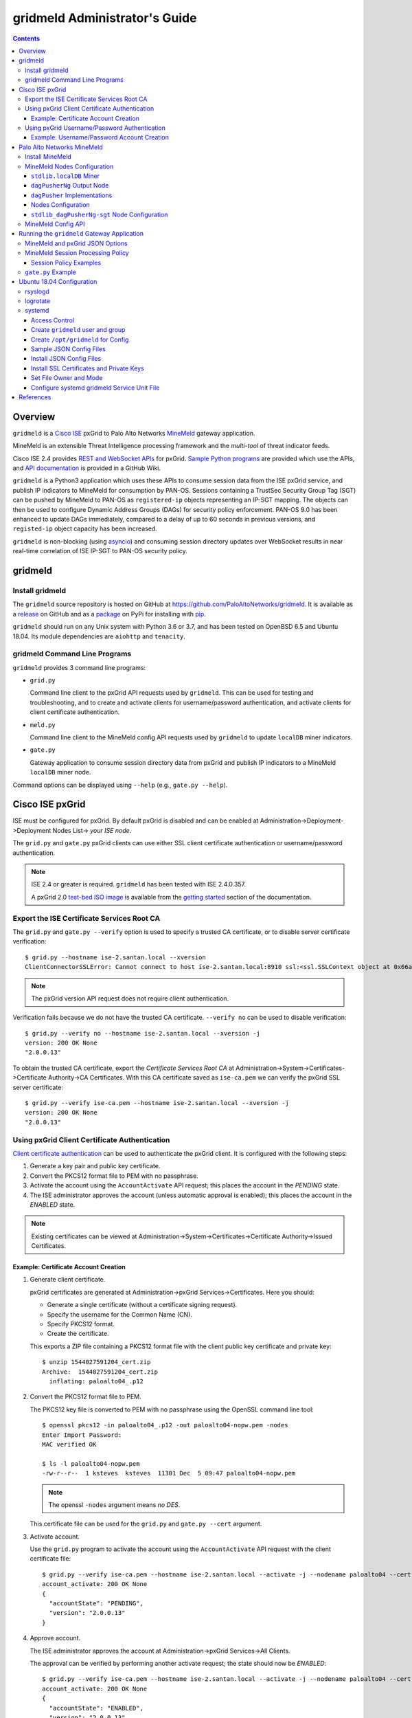 gridmeld Administrator's Guide
==============================

.. contents::

Overview
--------

``gridmeld`` is a
`Cisco ISE
<https://www.cisco.com/c/en/us/products/security/identity-services-engine/index.html>`_
pxGrid to Palo Alto Networks
`MineMeld
<https://www.paloaltonetworks.com/products/secure-the-network/subscriptions/minemeld>`_
gateway application.

MineMeld is an extensible Threat Intelligence processing framework and
the *multi-tool* of threat indicator feeds.

Cisco ISE 2.4 provides
`REST and WebSocket APIs
<https://developer.cisco.com/docs/pxgrid/#!introduction-to-pxgrid-2-0>`_
for pxGrid.
`Sample Python programs
<https://github.com/cisco-pxgrid/pxgrid-rest-ws/tree/master/python>`_
are provided which use the APIs,
and
`API documentation
<https://github.com/cisco-pxgrid/pxgrid-rest-ws/wiki>`_
is provided in a GitHub Wiki.

``gridmeld`` is a Python3 application which uses these APIs to consume
session data from the ISE pxGrid service, and publish IP indicators to
MineMeld for consumption by PAN-OS.  Sessions containing a TrustSec
Security Group Tag (SGT) can be pushed by MineMeld to PAN-OS as
``registered-ip`` objects representing an IP-SGT mapping. The objects
can then be used to configure Dynamic Address Groups (DAGs) for
security policy enforcement.  PAN-OS 9.0 has been enhanced to update
DAGs immediately, compared to a delay of up to 60 seconds in previous
versions, and ``registed-ip`` object capacity has been increased.

``gridmeld`` is non-blocking (using
`asyncio <https://docs.python.org/3/library/asyncio.html>`_)
and consuming session directory updates over WebSocket results
in near real-time correlation of ISE IP-SGT to PAN-OS security
policy.


gridmeld
--------

Install gridmeld
~~~~~~~~~~~~~~~~

The ``gridmeld`` source repository is hosted on GitHub at
`https://github.com/PaloAltoNetworks/gridmeld
<https://github.com/PaloAltoNetworks/gridmeld>`_.
It is available as a
`release <https://github.com/PaloAltoNetworks/gridmeld/releases>`_
on GitHub and as a
`package <https://pypi.org/project/gridmeld/>`_
on PyPi for installing with
`pip <https://pip.pypa.io/en/stable/installing/>`_.

``gridmeld`` should run on any Unix system with Python 3.6 or 3.7, and
has been tested on OpenBSD 6.5 and Ubuntu 18.04.  Its module
dependencies are ``aiohttp`` and ``tenacity``.

gridmeld Command Line Programs
~~~~~~~~~~~~~~~~~~~~~~~~~~~~~~

``gridmeld`` provides 3 command line programs:

- ``grid.py``

  Command line client to the pxGrid API requests used by ``gridmeld``.
  This can be used for testing and troubleshooting, and to create and
  activate clients for username/password authentication, and activate
  clients for client certificate authentication.

- ``meld.py``

  Command line client to the MineMeld config API requests used by
  ``gridmeld`` to update ``localDB`` miner indicators.

- ``gate.py``

  Gateway application to consume session directory data from pxGrid
  and publish IP indicators to a MineMeld ``localDB`` miner node.

Command options can be displayed using ``--help`` (e.g.,
``gate.py --help``).

Cisco ISE pxGrid
----------------

ISE must be configured for pxGrid.  By default pxGrid is disabled and
can be enabled at Administration->Deployment->Deployment Nodes
List-> *your ISE node*.

The ``grid.py`` and ``gate.py`` pxGrid clients can use either SSL
client certificate authentication or username/password
authentication.

.. note:: ISE 2.4 or greater is required.  ``gridmeld`` has been
          tested with ISE 2.4.0.357.

          A pxGrid 2.0
	  `test-bed ISO image
	  <https://developer.cisco.com/fileMedia/download/36c70887-c7bd-46b0-93c6-c6778ca62bd7>`_
	  is available from the
	  `getting started
	  <https://developer.cisco.com/docs/pxgrid/#getting-started>`_
	  section of the documentation.

Export the ISE Certificate Services Root CA
~~~~~~~~~~~~~~~~~~~~~~~~~~~~~~~~~~~~~~~~~~~

The ``grid.py`` and ``gate.py --verify`` option is used to specify a
trusted CA certificate, or to disable server certificate
verification::

  $ grid.py --hostname ise-2.santan.local --xversion
  ClientConnectorSSLError: Cannot connect to host ise-2.santan.local:8910 ssl:<ssl.SSLContext object at 0x66adb6d2898> [[SSL: CERTIFICATE_VERIFY_FAILED] certificate verify failed (_ssl.c:781)]

.. note:: The pxGrid version API request does not require client
	  authentication.

Verification fails because we do not have the trusted CA certificate.
``--verify no`` can be used to disable verification::

  $ grid.py --verify no --hostname ise-2.santan.local --xversion -j
  version: 200 OK None
  "2.0.0.13"

To obtain the trusted CA certificate, export the *Certificate Services
Root CA* at Administration->System->Certificates->Certificate
Authority->CA Certificates.  With this CA certificate saved as
``ise-ca.pem`` we can verify the pxGrid SSL server certificate::

  $ grid.py --verify ise-ca.pem --hostname ise-2.santan.local --xversion -j
  version: 200 OK None
  "2.0.0.13"

Using pxGrid Client Certificate Authentication
~~~~~~~~~~~~~~~~~~~~~~~~~~~~~~~~~~~~~~~~~~~~~~

`Client certificate authentication
<https://developer.cisco.com/docs/pxgrid/#!generating-certificates/generating-certificates>`_
can be used to authenticate the pxGrid client.
It is configured with the following steps:

#. Generate a key pair and public key certificate.

#. Convert the PKCS12 format file to PEM with no passphrase.

#. Activate the account using the ``AccountActivate`` API request;
   this places the account in the *PENDING* state.

#. The ISE administrator approves the account (unless automatic
   approval is enabled); this places the account in the *ENABLED*
   state.

.. note:: Existing certificates can be viewed at
          Administration->System->Certificates->Certificate
          Authority->Issued Certificates.

Example: Certificate Account Creation
.....................................

#. Generate client certificate.

   pxGrid certificates are generated at Administration->pxGrid
   Services->Certificates.  Here you should:

   - Generate a single certificate (without a certificate signing
     request).
   - Specify the username for the Common Name (CN).
   - Specify PKCS12 format.
   - Create the certificate.

   This exports a ZIP file containing a PKCS12 format file with the
   client public key certificate and private key::

     $ unzip 1544027591204_cert.zip
     Archive:  1544027591204_cert.zip
       inflating: paloalto04_.p12

#. Convert the PKCS12 format file to PEM.

   The PKCS12 key file is converted to PEM with no passphrase using the
   OpenSSL command line tool::

     $ openssl pkcs12 -in paloalto04_.p12 -out paloalto04-nopw.pem -nodes
     Enter Import Password:
     MAC verified OK

     $ ls -l paloalto04-nopw.pem
     -rw-r--r--  1 ksteves  ksteves  11301 Dec  5 09:47 paloalto04-nopw.pem

   .. note::  The openssl ``-nodes`` argument means *no DES*.

   This certificate file can be used for the ``grid.py`` and ``gate.py
   --cert`` argument.

#. Activate account.

   Use the ``grid.py`` program to activate the account using the
   ``AccountActivate`` API request with the client certificate file::

     $ grid.py --verify ise-ca.pem --hostname ise-2.santan.local --activate -j --nodename paloalto04 --cert paloalto04-nopw.pem --desc 'test certificate account'
     account_activate: 200 OK None
     {
       "accountState": "PENDING",
       "version": "2.0.0.13"
     }

#. Approve account.

   The ISE administrator approves the account at
   Administration->pxGrid Services->All Clients.

   The approval can be verified by performing another activate
   request; the state should now be *ENABLED*::

     $ grid.py --verify ise-ca.pem --hostname ise-2.santan.local --activate -j --nodename paloalto04 --cert paloalto04-nopw.pem
     account_activate: 200 OK None
     {
       "accountState": "ENABLED",
       "version": "2.0.0.13"
     }

Using pxGrid Username/Password Authentication
~~~~~~~~~~~~~~~~~~~~~~~~~~~~~~~~~~~~~~~~~~~~~

`Username/Password authentication
<https://developer.cisco.com/docs/pxgrid/#!using-pre-shared-keys>`_
is an alternative to client certificate authentication.

A pxGrid client account is configured with the following steps:

#. Create the account using the ``AccountCreate`` API request;
   this provides a *password*.

   .. note:: In order to allow a pxGrid client to register itself and
             create the account via the REST API, you must enable
             *Allow password based account creation* at
             Administration->pxGrid Services->Settings; by default
             this is disabled.  This can be disabled after the account
             is created.

#. Activate the account using the ``AccountActivate`` API request;
   this places the account in the *PENDING* state.

#. The ISE administrator approves the account (unless automatic
   approval is enabled); this places the account in the *ENABLED*
   state.

#. Obtain a shared secret for a peer node using the ``AccessSecret``
   API request; the shared secret is unique for the REST and WebSocket
   APIs.  ``gate.py`` will determine the secret using the nodename
   (username) and password provided when username/password
   authentication is specified.

Example: Username/Password Account Creation
...........................................

#. Create account.
   ::

     $ grid.py --verify ise-ca.pem --hostname ise-2.santan.local --create -j --nodename paloalto03
     account_create: 200 OK None
     {
       "nodeName": "paloalto03",
       "password": "jtKm2m3VNdd2xYiF",
       "userName": "paloalto03"
     }

#. Activate account.
   ::

     $ grid.py --verify ise-ca.pem --hostname ise-2.santan.local --activate -j --nodename paloalto03 --password jtKm2m3VNdd2xYiF --desc 'test account'
     account_activate: 200 OK None
     {
       "accountState": "PENDING",
       "version": "2.0.0.13"
     }

   You can now view the account with status *Pending* at
   Administration->pxGrid Services->All Clients.

#. Approve account.

   The ISE administrator approves the account at
   Administration->pxGrid Services->All Clients.

   The approval can be verified by performing another activate
   request; the state should now be *ENABLED*::

     $ grid.py --verify ise-ca.pem --hostname ise-2.santan.local --activate -j --nodename paloalto03 --password jtKm2m3VNdd2xYiF
     account_activate: 200 OK None
     {
       "accountState": "ENABLED",
       "version": "2.0.0.13"
     }

#. Get shared secret.

   .. note:: The shared secret is only needed when using ``grid.py``
	     with username/password authentication; ``gate.py`` will
	     automatically obtain the shared secrets using the
	     provided password.

   The password is used to obtain a shared secret for a peer node.
   The peer nodename depends on the service name, which is
   *com.cisco.ise.session* for the session directory service, and
   *com.cisco.ise.pubsub* for the session pubsub service.  A
   ``ServiceLookup`` API request is used to determine the peer node
   given the service name, followed by an ``AccessSecret`` API
   request to determine the shared secret::

     $ grid.py --verify ise-ca.pem --hostname ise-2.santan.local --lookup -j --nodename paloalto03 --password jtKm2m3VNdd2xYiF --name com.cisco.ise.session
     service_lookup: 200 OK None
     {
       "services": [
         {
           "name": "com.cisco.ise.session",
           "nodeName": "ise-mnt-ise-2",
           "properties": {
             "groupTopic": "/topic/com.cisco.ise.session.group",
             "restBaseURL": "https://ise-2.santan.local:8910/pxgrid/mnt/sd",
             "restBaseUrl": "https://ise-2.santan.local:8910/pxgrid/mnt/sd",
             "sessionTopic": "/topic/com.cisco.ise.session",
             "wsPubsubService": "com.cisco.ise.pubsub"
           }
         }
       ]
     }

     $ grid.py --verify ise-ca.pem --hostname ise-2.santan.local --lookup -j --nodename paloalto03 --password jtKm2m3VNdd2xYiF --name com.cisco.ise.pubsub
     service_lookup: 200 OK None
     {
       "services": [
         {
           "name": "com.cisco.ise.pubsub",
           "nodeName": "ise-pubsub-ise-2",
           "properties": {
             "wsUrl": "wss://ise-2.santan.local:8910/pxgrid/ise/pubsub"
           }
         }
       ]
     }

     $ grid.py --verify ise-ca.pem --hostname ise-2.santan.local --asecret -j --nodename paloalto03 --password jtKm2m3VNdd2xYiF --peernode ise-mnt-ise-2
     access_secret: 200 OK None
     {
       "secret": "4FhaXqreXpK1FeBW"
     }

     $ grid.py --verify ise-ca.pem --hostname ise-2.santan.local --asecret -j --nodename paloalto03 --password jtKm2m3VNdd2xYiF --peernode ise-pubsub-ise-2
     access_secret: 200 OK None
     {
       "secret": "Bx3HotDQuO7aZv36"
     }

   The secret can be verified by performing a ``getSessions`` API
   request::

     $ grid.py --verify ise-ca.pem --hostname ise-2.santan.local --nodename paloalto03 --sessions --baseurl 'https://ise-2.santan.local:8910/pxgrid/mnt/sd' --secret 4FhaXqreXpK1FeBW
     get_sessions: 200 OK None

   .. note:: You can use the ``-j`` option to display the JSON response.

Palo Alto Networks MineMeld
---------------------------

`MineMeld
<https://live.paloaltonetworks.com/t5/MineMeld/ct-p/MineMeld>`__
is an extensible Threat Intelligence processing framework and
the *multi-tool* of threat indicator feeds. Based on an extremely
flexible engine, MineMeld can be used to collect, aggregate and filter
indicators from a variety of sources and make them available for
consumption by the Palo Alto Networks security platform
and to multi-vendor peers.

.. note:: ``gridmeld`` functionality is not available as a miner
	  because MineMeld is currently implemented using Python 2.7,
	  which does not support ``asyncio``.

Install MineMeld
~~~~~~~~~~~~~~~~

You will need to install an
`on-premises MineMeld
<https://github.com/PaloAltoNetworks/minemeld/wiki/User%27s-Guide>`_
or you can use an
`AutoFocus-hosted MineMeld
<https://www.paloaltonetworks.com/documentation/autofocus/autofocus/autofocus_admin_guide/autofocus-apps/minemeld/use-autofocus-hosted-minemeld>`_
in the cloud.

.. note:: When using AutoFocus-hosted MineMeld you need to allow
          inbound API access from the cloud to your PAN-OS firewalls
          or Panoramas to allow ``registered-ip`` object updates from
	  the ``dagPusher`` output node.

MineMeld Nodes Configuration
~~~~~~~~~~~~~~~~~~~~~~~~~~~~

The configuration required is a ``localDB`` miner node connected to
a ``dagPusherNg`` output node.

``stdlib.localDB`` Miner
........................

The class ``minemeld.ft.localdb.Miner`` implements a miner with a
database containing indicators of various types (e.g., *IPv4* and
*IPv6*) and attributes for the indicators.  The ``stdlib.localDB``
prototype is used to create the miner node.

``gridmeld`` will populate the ``localDB`` node with IP indicators
from pxGrid sessions using the MineMeld config API.  The indicator
``sgt`` attribute will contain the SGT for each IP in the session.

``dagPusherNg`` Output Node
...........................

The class ``minemeld.ft.dag_ng.DagPusher`` implements an output node
which consumes indicators from an input node, in this case a
``localDB`` node, and uses the PAN-OS XML API to synchronize the
indicators as ``registered-ip`` objects on configured firewalls and
Panoramas.  The ``dagPusherNg`` prototype is used to create the output
node.

The prototype configuration specifies ``tag_attributes``, which are
the indicator attributes in ``localDB`` that will be used for the
``registered-ip`` object tags.  The configuration can also specify a
``tag_prefix`` which is used to identify tags owned by the node; the
default is ``mmld_``.  The tag name will be the concatenation of
*tag_prefix*, *tag_attribute* and *attribute*; for example:
``mmld_sgt_Employees``.

`Dynamic Address Group objects
<https://docs.paloaltonetworks.com/pan-os/9-0/pan-os-admin/policy/monitor-changes-in-the-virtual-environment/use-dynamic-address-groups-in-policy>`_
(DAGs) can be created by using the object tags in a match expression.
The DAGs can be used in a security policy as source and destination
for policy enforcement.

``dagPusher`` Implementations
.............................

There are two ``dagPusher`` implementations:

- class ``minemeld.ft.dag.DagPusher`` (prototype ``stdlib.dagPusher``)

  This is the legacy node and should only be used if you are using
  Autofocus-hosted MineMeld, or when the devices are using PAN-OS
  7.1.

- class ``minemeld.ft.dag_ng.DagPusher`` (prototype
  ``stdlib.dagPusherNg``)

  This is the next generation node and is the recommended
  implementation to use.  It contains a number of functional and
  performance enhancements made to the legacy node.  It requires
  PAN-OS 8.0 or greater.  ``dagPusherNg`` is available starting with
  MineMeld 0.9.62.

Nodes Configuration
...................

We first need to create a local prototype from the pre-defined
``stdlib.dagPusherNg`` prototype so we can add the ``sgt``
attribute to the ``tag_attributes`` config.

A ``minemeldlocal.stdlib_dagPusherNg-sgt`` prototype is created at
CONFIG->browse prototypes->Search "dagPusherNg"->select
"stdlib.dagPusherNg".  Then create a new local prototype from
``stdlib.dagPusherNg`` using **NEW** (create prototype from this) and
add a config of ``{ "tag_attributes": ["sgt"] }``.  This will result
in the following prototype in
``/opt/minemeld/local/minemeldlocal.yml`` (we named the new prototype
``stdlib_dagPusherNg-sgt``)::

  prototypes:
      stdlib_dagPusherNg-sgt:
          class: minemeld.ft.dag_ng.DagPusher
          config:
              tag_attributes:
              - sgt
          description: 'Push IP unicast indicators to PAN-OS 8.0 and greater devices
              via DAG.

              '
          development_status: EXPERIMENTAL
          indicator_types:
          - IPv4
          - IPv6
          node_type: output
          tags: []

Next we add a miner node using the ``stdlib.localDB`` prototype
at CONFIG->browse prototypes->Search "localDB"->select "stdlib.localDB",
then **CLONE** (new node from this prototype).

Then we add the output node at CONFIG->browse prototypes->Search
"stdlib_dagPusherNg-sgt"->select
"minemeldlocal.stdlib_dagPusherNg-sgt", then **CLONE** (new node from
this prototype), and specify the ``localDB`` node created above as
**INPUT** (this connects the output node to the input node).

Then **COMMIT** the configuration.

The nodes configuration, connecting the ``localDB`` miner to the
``dagPusherNg`` output node can be viewed in
``/opt/minemeld/local/config/running-config.yml``::

  nodes:
    localDB-1561848312020:
      inputs: []
      output: true
      prototype: stdlib.localDB
    stdlib_dagPusherNg-sgt-1561848485387:
      inputs:
      - localDB-1561848312020
      output: false
      prototype: minemeldlocal.stdlib_dagPusherNg-sgt

``stdlib_dagPusherNg-sgt`` Node Configuration
.............................................

The PAN-OS firewalls and Panoramas to be updated with
``registered-ip`` objects representing IP-SGT mappings are configured
in the node's **DEVICES** tab.  This updates a device list file
containing YAML.  The device list resides in the
``/opt/minemeld/local/config`` directory and is named *node*\
``_device_list.yml``, where *node* is the name of the output node::

  $ cat /opt/minemeld/local/config/stdlib_dagPusherNg-sgt-1561848485387_device_list.yml
  - {api_password: admin, api_username: admin, hostname: 192.168.1.102, name: vm-50-1}
  - {api_password: admin, api_username: admin, hostname: 192.168.1.110, name: pa-220-2}

The device list file can also be created and updated manually.
The device configuration variables are:

=========================  ========    ==============================     ==========
Variable Name              Type        Description                        Default
=========================  ========    ==============================     ==========
hostname                   string      PAN-OS hostname or IP address      null
api_username               string      user for type=keygen               null
api_password               string      password for type=keygen           null
api_key                    string      key for API requests               null
name                       string      optional friendly hostname         null
=========================  ========    ==============================     ==========

.. note::
   The device list file is a list of dictionaries.

   You must specify either ``api_key``, or ``api_username`` and
   ``api_password``.

   The **DEVICES** tab does not currently allow you to specify an ``api_key``.
   To use API keys you can update the device list file manually.

MineMeld Config API
~~~~~~~~~~~~~~~~~~~

The MineMeld config API is used to add and delete indicators in the
``localDB`` miner.  The ``meld.py`` and ``gate.py`` programs require the
URI of the MineMeld host and an admin username and password.

As a best practice it is recommended to add a ``gridmeld`` admin;
admin users are managed in the **ADMIN** tab in the MineMeld UI.

``meld.py`` and ``gate.py`` also have a ``--verify`` option to specify
the trusted CA certificate for server certificate verification.  If your
MineMeld has a self signed certificate, you can obtain it using the
OpenSSL command line tool::

  $ echo | openssl s_client -connect minemeld.santan.local:443 | sed -ne '/-BEGIN CERTIFICATE-/,/-END CERTIFICATE-/p' > mm-cert.pem
  depth=0 CN = minemeld.santan.local
  verify error:num=18:self signed certificate
  verify return:1
  depth=0 CN = minemeld.santan.local
  verify return:1
  DONE

API access can be verified by performing a ``status`` API request::

  $ meld.py --verify mm-cert.pem --uri https://minemeld.santan.local --username gridmeld --password paloalto --status
  status: 200 OK 698

Running the ``gridmeld`` Gateway Application
--------------------------------------------

``gate.py`` is the ``gridmeld`` gateway application program::

  $ gate.py --help
  gate.py [options]
      --minemeld               MineMeld options follow
        --uri uri              MineMeld URI
        --username username    API username
        --password password    API password
        --node name            localDB miner node name
        --verify opt           SSL server verify option: yes|no|path
        --timeout timeout      connect, read timeout
	--policy path          JSON session processing policy object
        -F path                JSON options (multiple -F's allowed)
      --pxgrid                 pxGrid options follow
        --hostname hostname    ISE hostname (multiple --hostname's allowed)
        --nodename nodename    pxGrid client nodename (username)
        --password password    pxGrid client password
        --cert path            SSL client certificate file
        --verify opt           SSL server verify option: yes|no|path
        --timeout timeout      connect, read timeout
        --replay json          replay session objects
        -F path                JSON options (multiple -F's allowed)
      --syslog facility        log to syslog with facility
                               (default: log to stderr)
      --daemon                 run as a daemon
                               (default: run in foreground)
      -T                       add time to default stderr log format
      --debug level            debug level (0-3)
      --version                display version
      --help                   display usage

``gate.py`` performs the following:

#. Set signal handler for **SIGINT** and **SIGTERM** for program
   termination.  ``gate.py`` will run until it receives a signal
   or encounters an unrecoverable error.

#. Parse command options.

#. Initialize MineMeld.

   * Verify ``localDB`` miner node specified using the config API.

#. Initialize pxGrid.

   * Obtain all required API parameters using the REST API (e.g.,
     obtain secret for session directory and pubsub service using
     password).

#. Invoke MineMeld and pxGrid loops, which run concurrently.

#. pxGrid loop:

   * Get existing indicators in MineMeld ``localDB`` miner node.
   * Perform bulk download of all existing sessions using the REST API.
   * Sync sessions with ``localDB`` indicators.
   * Subscribe to session directory updates using the WebSocket API.
   * Send session updates to MineMeld loop (using an asyncio queue).

#. MineMeld loop:

   * Read session events from the queue.
   * Process events according to the session policy by adding or
     deleting indicators in the ``localDB`` node.

By default ``gate.py`` logs to **stderr** and runs in the foreground.
It can run in the background by specifying the ``--daemon`` option,
and log to **syslog** using the ``--syslog`` option.  When
``--daemon`` is used certificate files must be a full path because the
current working directory is changed to root (/).

``gate.py`` requires no privilege and should not be run as root.  It
is recommended to add a new powerless no login account such as
``gridmeld`` and run ``gate.py`` as this user.

It is also recommended that ``gridmeld`` be run under a service
manager such as ``systemd`` for automatic start at system boot, and
re-start on program failure.

MineMeld and pxGrid JSON Options
~~~~~~~~~~~~~~~~~~~~~~~~~~~~~~~~

MineMeld and pxGrid options can be specified in a JSON format file
using the ``--minemeld`` or ``--pxgrid`` option followed by the ``-F``
option; for example using the configuration discussed previously::

  $ cat gate-mm.json
  {
      "uri": "https://minemeld.santan.local",
      "username": "gridmeld",
      "password": "paloalto",
      "node": "localDB-1561848312020",
      "verify": "mm-cert.pem"
  }

  $ cat gate-ise-pw.json
  {
      "hostname": ["ise-2.santan.local"],
      "nodename": "paloalto03",
      "password": "jtKm2m3VNdd2xYiF",
      "verify": "ise-ca.pem"
  }

MineMeld Session Processing Policy
~~~~~~~~~~~~~~~~~~~~~~~~~~~~~~~~~~

By default the MineMeld loop processes pxGrid session objects as
follows:

- *IPv4* and *IPv6* indicator types will be processed.

- Hosts in all IP networks are processed.

- `session object
  <https://github.com/cisco-pxgrid/pxgrid-rest-ws/wiki/Session-Directory#session-object>`_
  ``ctsSecurityGroup`` and ``userName`` fields are mapped to ``localDB``
  ``sgt`` and ``user`` attributes.

The default policy is represented by the JSON object::

  {
      "indicator_types": ["IPv4", "IPv6"],
      "include_networks": [],
      "exclude_networks": [],
      "attribute_map": {
          "ctsSecurityGroup": "sgt",
          "userName": "user"
      }
  }

The ``gate.py --minemeld --policy`` *path* option can be used to
change the default policy.  The JSON object specified will be merged
with the default policy using the Python ``dict.update()`` method
(top-level key/value pairs in the default object are overwritten
by keys in the ``--policy`` object specified).

Session Policy Examples
.......................

The following JSON object will update the default policy to include
the ``endpointOperatingSystem`` field using the ``localDB`` ``os``
attribute when it exists in a session.
::

  $ cat policy1.json
  {
      "attribute_map": {
          "ctsSecurityGroup": "sgt",
          "userName": "user",
	  "endpointOperatingSystem": "os"
      }
  }

.. note:: ``localDB`` attribute names must not begin with the
          underscore character (**_**).

The following JSON object will update the default policy to process
only *IPv4* indicator types.
::

  $ cat policy2.json
  {
      "indicator_types": ["IPv4"]
  }

The following JSON object will update the default policy to only
process (include) hosts in network 10.0.0.0/8 and not process
(exclude) hosts in networks 10.2.100.0/24 and 10.3.100.0/24.

Networks are specified as *prefix/length* and IPv4 and IPv6 networks
are allowed.  The policy match order is *include* then *exclude*, and
the empty list means *include all* and *exclude none* respectively.

.. note:: The Python `ipaddress
	  <https://docs.python.org/3/library/ipaddress.html>`_
	  module ``ip_network()`` function is used to create
	  the network object and test for hosts in the networks.

::

  $ cat policy3.json
  {
      "include_networks": ["10.0.0.0/8"],
      "exclude_networks": ["10.2.100.0/24", "10.3.100.0/24"]
  }

``gate.py`` Example
~~~~~~~~~~~~~~~~~~~
::

   $ gate.py --minemeld -F gate-mm.json --pxgrid -F gate-ise-pw.json
   INFO gate.py starting (gridmeld 0.4.0)
   INFO gate.py Python 3.7.3 OpenBSD 6.5 GENERIC.MP#1
   INFO gate.py MineMeld 0.9.60
   INFO gate.py pxGrid 2.0.0.13
   INFO gate.py MineMeld session policy {'indicator_types': ['IPv4', 'IPv6'], 'attribute_map': {'ctsSecurityGroup': 'sgt', 'userName': 'user'}}
   INFO gridmeld.pxgrid.wsstomp get_sessions(): 2 session objects
   INFO gridmeld.pxgrid.wsstomp processing events from wss://ise-3.santan.local:8910/pxgrid/ise/pubsub /topic/com.cisco.ise.session
   INFO gate.py SDB size after session sync: 2
   INFO gate.py 172.16.1.101 STARTED: {'sgt': 'Contractors', 'user': 'user101'}
   INFO gate.py SDB size: 3: indicators (up to 5): ['172.16.1.100', '172.16.1.102', '172.16.1.101']
   INFO gate.py 172.16.1.100 DISCONNECTED: {'sgt': 'Auditors', 'user': 'user100'}
   INFO gate.py SDB size: 2: indicators (up to 5): ['172.16.1.102', '172.16.1.101']
   INFO gate.py 172.16.1.101 DISCONNECTED: {'sgt': 'Contractors', 'user': 'user101'}
   INFO gate.py SDB size: 1: indicators (up to 5): ['172.16.1.102']
   INFO gate.py 172.16.1.102 DISCONNECTED: {'sgt': 'Employees', 'user': 'user102'}
   INFO gate.py SDB size: 0
   INFO gate.py 172.16.1.100 STARTED: {'sgt': 'Auditors', 'user': 'user100'}
   INFO gate.py SDB size: 1: indicators (up to 5): ['172.16.1.100']

Verify ``registered-ip`` objects are being pushed to a configured PAN-OS
system::

   admin@pa-220> show object registered-ip all

   registered IP                             Tags
   ----------------------------------------  -----------------

   172.16.1.100 #
                                            "mmld_pushed (never expire)"
                                            "mmld_sgt_Auditors (never expire)"

   172.16.1.101 #
                                            "mmld_pushed (never expire)"
                                            "mmld_sgt_Contractors (never expire)"

   ::
                                            "mmld_canary_for_resync (expire in 322 seconds)"

   172.16.1.102 #
                                            "mmld_pushed (never expire)"
                                            "mmld_sgt_Employees (never expire)"

   Total: 4 registered addresses
   *: received from user-id agent  #: persistent

When run in the foreground, ``gate.py`` is terminated with ^C (Control-C)::

   ^CINFO gate.py got SIGINT, exiting
   INFO gate.py loop_minemeld exiting
   INFO gate.py loop_pxgrid exiting
   INFO gate.py loop_main exiting
   INFO gate.py exiting

Ubuntu 18.04 Configuration
--------------------------

This section covers recommended system configuration tasks on Ubuntu
18.04.

rsyslogd
~~~~~~~~

The ``gate.py --syslog`` option is used to specify that syslog is used
for logging, and to specify the log facility to use.  On Ubuntu
`rsyslogd
<http://manpages.ubuntu.com/manpages/bionic/man8/rsyslogd.8.html>`_ is
used for system logging, and when using one of the ``local0`` through
``local7`` facilities the log file is ``/var/log/syslog``.  You can
configure ``rsyslogd`` to use another log file such as
``/var/log/gridmeld.log`` with the following steps::

  $ cat 20-gridmeld.conf
  local0.debug                    /var/log/gridmeld.log
  # Comment out the following line to allow further message processing.
  # This means you'll also get messages in /var/log/syslog.
  & stop

  $ sudo bash
  # >/var/log/gridmeld.log
  # chmod 640 /var/log/gridmeld.log
  # chown syslog:adm /var/log/gridmeld.log

  # cp 20-gridmeld.conf /etc/rsyslog.d/
  # systemctl restart rsyslog

logrotate
~~~~~~~~~

After configuring ``rsyslogd`` to log to a new log file, you should
configure it for log rotation.  Ubuntu uses
`logrotate
<http://manpages.ubuntu.com/manpages/bionic/man8/logrotate.8.html>`_
for log file rotation.  You can configure ``logrotate`` for rotation
of the new log file with the following steps::

  $ cat gridmeld
  /var/log/gridmeld.log
  {
          rotate 7
          daily
          missingok
          notifempty
          delaycompress
          compress
  }

  $ sudo cp gridmeld /etc/logrotate.d/

systemd
~~~~~~~

`systemd
<http://manpages.ubuntu.com/manpages/bionic/man1/systemd.1.html>`_ is
a system and service manager for Linux, and is the default init system
in Ubuntu since 16.04.  The following describes how to install and
enable a custom ``systemd`` service unit file on Ubuntu 18.04 for
``gate.py``.  This will start ``gate.py`` at system boot, and restart
it when it exits.

Access Control
..............

``gate.py`` will run as user ``gridmeld``, group ``gridmeld`` using
the service unit *User* and *Group* options.

Directories for configuration files will be owner root:gridmeld and
mode 750.  Configuration files will be owner root:root and mode 644.

gridmeld:gridmeld is a powerless user and group that can read the
configuration files but cannot modify them.

Create ``gridmeld`` user and group
..................................

::

  $ sudo bash
  # groupadd gridmeld
  # useradd -g gridmeld -s /usr/sbin/nologin gridmeld

Create ``/opt/gridmeld`` for Config
...................................

The following directory structure is created:

- ``/opt/gridmeld/etc/``

  Used for JSON -F config files.

- ``/opt/gridmeld/ssl/``

  Used for SSL server certificates.

- ``/opt/gridmeld/ssl/private/``

  Used for SSL private keys.

::

  # mkdir -p /opt/gridmeld/etc/
  # mkdir -p /opt/gridmeld/ssl/private/
  # find /opt/gridmeld -type d -exec chown root:gridmeld {} \;
  # find /opt/gridmeld -type d -exec chmod 750 {} \;

Sample JSON Config Files
........................

::

  $ cat gate-mm.json
  {
      "uri": "https://minemeld.santan.local",
      "username": "gridmeld",
      "password": "paloalto",
      "node": "localDB-1554312231193",
      "verify": "/opt/gridmeld/ssl/mm-cert.pem"
  }

  $ cat gate-ise.json
  {
      "hostname": ["ise-3.santan.local"],
      "nodename": "paloalto04",
      "verify": "/opt/gridmeld/ssl/ise3-ca.pem",
      "cert": "/opt/gridmeld/ssl/private/ise3-paloalto04-nopw.pem"
  }

Install JSON Config Files
.........................

Copy your JSON files for the ``--pxgrid`` and ``--minemeld -F``
options into ``/opt/gridmeld/etc/``, for example::

  $ sudo bash
  # cp gate-ise.json /opt/gridmeld/etc/
  # cp gate-mm.json /opt/gridmeld/etc/

Install SSL Certificates and Private Keys
.........................................

If you have certificate files for the ``--verify`` options, copy them
into ``/opt/gridmeld/ssl/``, for example::

  # cp ise-ca.pem /opt/gridmeld/ssl/
  # cp mm-ca.pem /opt/gridmeld/ssl/

If you are using client certificate authentication for pxGrid, copy
the SSL private key into ``/opt/gridmeld/ssl/private/``, for example::

  # cp ise-paloalto04-nopw.pem /opt/gridmeld/ssl/private/

Set File Owner and Mode
.......................

After populating the config directory you should set owner:group and
mode for the files using::

  # find /opt/gridmeld -type f -exec chown root:root {} \;
  # find /opt/gridmeld -type f -exec chmod 644 {} \;

Configure systemd gridmeld Service Unit File
............................................

Modify the ``gridmeld.service`` unit file *Environment* options as
needed for your environment::

  $ cat gridmeld.service
  [Unit]
  Description=Palo Alto Networks gridmeld Gateway
  Documentation=https://github.com/PaloAltoNetworks/gridmeld
  After=network.target

  [Service]
  Environment=PXGRID='--pxgrid -F /opt/gridmeld/etc/gate-ise.json'
  Environment=MINEMELD='--minemeld -F /opt/gridmeld/etc/gate-mm.json'
  Environment=ARGS='--syslog local0'
  Type=simple
  Restart=always
  RestartSec=10s
  User=gridmeld
  Group=gridmeld
  ExecStart=/usr/local/bin/gate.py $PXGRID $MINEMELD $ARGS

  [Install]
  WantedBy=multi-user.target

Copy the service unit file in place and verify::

  $ sudo cp gridmeld.service /lib/systemd/system

.. note:: The Polkit
	  `Local Authority
	  <http://manpages.ubuntu.com/manpages/bionic/man8/pklocalauthority.8.html>`_
	  will manage administrator authentication when required via a configuration
	  of ``AdminIdentities=unix-group:sudo``; sudo is not
	  used below for ``systemctl`` commands, although it can be used if desired.

::

  $ systemctl daemon-reload
  $ systemctl start gridmeld
  $ systemctl status gridmeld

Troubleshooting can be performed by querying the contents of
the systemd journal using
`journalctl
<http://manpages.ubuntu.com/manpages/bionic/man1/journalctl.1.html>`_::

  $ journalctl -n -u gridmeld
  $ journalctl -f -u gridmeld

Enable the service to start on boot and verify it is started after
a system reboot::

  $ systemctl stop gridmeld
  $ systemctl enable gridmeld
  $ systemctl reboot

Wait for boot, then check the service status::

  $ systemctl status gridmeld

References
----------

- `gridmeld GitHub Repository
  <https://github.com/PaloAltoNetworks/gridmeld>`_

- `Register IP Addresses and Tags Dynamically on PAN-OS
  <https://docs.paloaltonetworks.com/pan-os/9-0/pan-os-admin/policy/register-ip-addresses-and-tags-dynamically>`_

- `Use Dynamic Address Groups in Policy on PAN-OS (includes
  registered-ip object capacity for each model)
  <https://docs.paloaltonetworks.com/pan-os/9-0/pan-os-admin/policy/monitor-changes-in-the-virtual-environment/use-dynamic-address-groups-in-policy>`_

- `Palo Alto Networks MineMeld
  <https://www.paloaltonetworks.com/products/secure-the-network/subscriptions/minemeld>`_

- `MineMeld Community
  <https://live.paloaltonetworks.com/t5/MineMeld/ct-p/MineMeld>`_

- `MineMeld GitHub Repository
  <https://github.com/PaloAltoNetworks/minemeld>`_

- `pxGrid 2.0
  <https://developer.cisco.com/docs/pxgrid/#!introduction-to-pxgrid-2-0>`_

- `pxGrid 2.0 API Sample Code GitHub Repository
  <https://github.com/cisco-pxgrid/pxgrid-rest-ws>`_

- `pxGrid Whitepaper
  <https://developer.cisco.com/docs/pxgrid/#whitepaper>`_

- `ISE 2.4 test-bed ISO image
  <https://developer.cisco.com/fileMedia/download/36c70887-c7bd-46b0-93c6-c6778ca62bd7>`_

